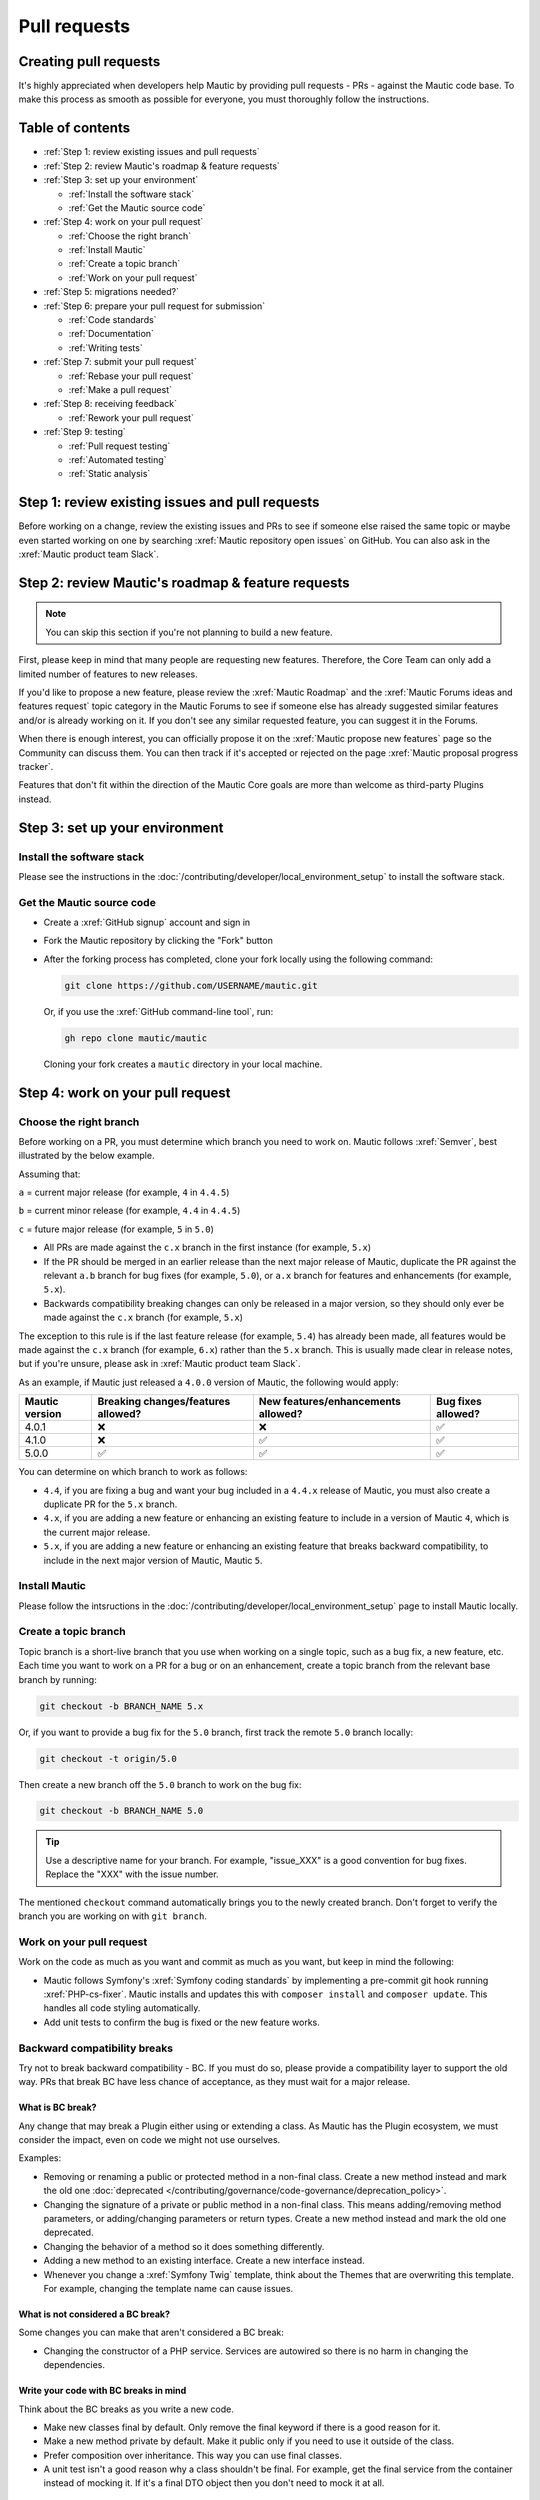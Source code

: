 Pull requests
#############

Creating pull requests
**********************

It's highly appreciated when developers help Mautic by providing pull requests - PRs - against the Mautic code base. To make this process as smooth as possible for everyone, you must thoroughly follow the instructions.

Table of contents
*****************

* :ref:`Step 1: review existing issues and pull requests`
* :ref:`Step 2: review Mautic's roadmap & feature requests`
* :ref:`Step 3: set up your environment`
  
  * :ref:`Install the software stack`
  * :ref:`Get the Mautic source code`

* :ref:`Step 4: work on your pull request`
  
  * :ref:`Choose the right branch`
  * :ref:`Install Mautic`
  * :ref:`Create a topic branch`
  * :ref:`Work on your pull request`

* :ref:`Step 5: migrations needed?`
* :ref:`Step 6: prepare your pull request for submission`
  
  * :ref:`Code standards`
  * :ref:`Documentation`
  * :ref:`Writing tests`

* :ref:`Step 7: submit your pull request`
  
  .. vale off

  * :ref:`Rebase your pull request`
  * :ref:`Make a pull request`

  .. vale on

* :ref:`Step 8: receiving feedback`
  
  * :ref:`Rework your pull request`

* :ref:`Step 9: testing`
  
  * :ref:`Pull request testing`
  * :ref:`Automated testing`
  * :ref:`Static analysis`

Step 1: review existing issues and pull requests
************************************************

Before working on a change, review the existing issues and PRs to see if someone else raised the same topic or maybe even started working on one by searching :xref:`Mautic repository open issues` on GitHub. You can also ask in the :xref:`Mautic product team Slack`.

Step 2: review Mautic's roadmap & feature requests
**************************************************

.. note::

   You can skip this section if you're not planning to build a new feature.

First, please keep in mind that many people are requesting new features. Therefore, the Core Team can only add a limited number of features to new releases.

.. vale off

If you'd like to propose a new feature, please review the :xref:`Mautic Roadmap` and the :xref:`Mautic Forums ideas and features request` topic category in the Mautic Forums to see if someone else has already suggested similar features and/or is already working on it. If you don't see any similar requested feature, you can suggest it in the Forums.

When there is enough interest, you can officially propose it on the :xref:`Mautic propose new features` page so the Community can discuss them. You can then track if it's accepted or rejected on the page :xref:`Mautic proposal progress tracker`.

.. vale on

Features that don't fit within the direction of the Mautic Core goals are more than welcome as third-party Plugins instead. 

Step 3: set up your environment
*******************************

Install the software stack
==========================

Please see the instructions in the :doc:`/contributing/developer/local_environment_setup` to install the software stack.

Get the Mautic source code
==========================

* Create a :xref:`GitHub signup` account and sign in
* Fork the Mautic repository by clicking the "Fork" button
* After the forking process has completed, clone your fork locally using the following command:

  .. code-block:: bash

      git clone https://github.com/USERNAME/mautic.git

  Or, if you use the :xref:`GitHub command-line tool`, run:

  .. code-block:: bash

      gh repo clone mautic/mautic

  Cloning your fork creates a ``mautic`` directory in your local machine.

Step 4: work on your pull request
*********************************

Choose the right branch
=======================

Before working on a PR, you must determine which branch you need to work on. Mautic follows :xref:`Semver`, best illustrated by the below example.

.. vale off

Assuming that:

``a`` = current major release (for example, ``4`` in ``4.4.5``)

``b`` = current minor release (for example, ``4.4`` in ``4.4.5``)

``c`` = future major release (for example, ``5`` in ``5.0``)

* All PRs are made against the ``c.x`` branch in the first instance (for example, ``5.x``)
* If the PR should be merged in an earlier release than the next major release of Mautic, duplicate the PR against the relevant ``a.b`` branch for bug fixes (for example, ``5.0``), or ``a.x`` branch for features and enhancements (for example, ``5.x``).
* Backwards compatibility breaking changes can only be released in a major version, so they should only ever be made against the ``c.x`` branch (for example, ``5.x``)

The exception to this rule is if the last feature release (for example, ``5.4``) has already been made, all features would be made against the ``c.x`` branch (for example, ``6.x``) rather than the ``5.x`` branch. This is usually made clear in release notes, but if you're unsure, please ask in :xref:`Mautic product team Slack`.

.. vale on

As an example, if Mautic just released a ``4.0.0`` version of Mautic, the following would apply:

.. list-table::
    :header-rows: 1

    * - Mautic version
      - Breaking changes/features allowed?
      - New features/enhancements allowed?
      - Bug fixes allowed?
    * - 4.0.1
      - ❌
      - ❌
      - ✅
    * - 4.1.0
      - ❌
      - ✅
      - ✅
    * - 5.0.0
      - ✅
      - ✅
      - ✅

You can determine on which branch to work as follows:

* ``4.4``, if you are fixing a bug and want your bug included in a ``4.4.x`` release of Mautic, you must also create a duplicate PR for the ``5.x`` branch.
* ``4.x``, if you are adding a new feature or enhancing an existing feature to include in a version of Mautic ``4``, which is the current major release.
* ``5.x``, if you are adding a new feature or enhancing an existing feature that breaks backward compatibility, to include in the next major version of Mautic, Mautic ``5``.

Install Mautic
==============

.. vale off

Please follow the intsructions in the :doc:`/contributing/developer/local_environment_setup` page to install Mautic locally.

.. vale on

Create a topic branch
=====================

Topic branch is a short-live branch that you use when working on a single topic, such as a bug fix, a new feature, etc. Each time you want to work on a PR for a bug or on an enhancement, create a topic branch from the relevant base branch by running:

.. code-block:: bash

    git checkout -b BRANCH_NAME 5.x

Or, if you want to provide a bug fix for the ``5.0`` branch, first track the remote ``5.0`` branch locally:

.. code-block:: bash

    git checkout -t origin/5.0

Then create a new branch off the ``5.0`` branch to work on the bug fix:

.. code-block:: bash

    git checkout -b BRANCH_NAME 5.0

.. vale off

.. tip::
  
   Use a descriptive name for your branch. For example, "issue_XXX" is a good convention for bug fixes. Replace the "XXX" with the issue number.

.. vale on

The mentioned ``checkout`` command automatically brings you to the newly created branch. Don't forget to verify the branch you are working on with ``git branch``.

Work on your pull request
=========================

Work on the code as much as you want and commit as much as you want, but keep in mind the following:

.. vale off

* Mautic follows Symfony's :xref:`Symfony coding standards` by implementing a pre-commit git hook running :xref:`PHP-cs-fixer`. Mautic installs and updates this with ``composer install`` and ``composer update``. This handles all code styling automatically.
* Add unit tests to confirm the bug is fixed or the new feature works.

.. vale on

Backward compatibility breaks
==============================

Try not to break backward compatibility - BC. If you must do so, please provide a compatibility layer to support the old way. PRs that break BC have less chance of acceptance, as they must wait for a major release.

.. vale off

What is BC break?
-----------------

Any change that may break a Plugin either using or extending a class. As Mautic has the Plugin ecosystem, we must consider the impact, even on code we might not use ourselves.

.. vale on

Examples:

* Removing or renaming a public or protected method in a non-final class. Create a new method instead and mark the old one :doc:`deprecated </contributing/governance/code-governance/deprecation_policy>`.
* Changing the signature of a private or public method in a non-final class. This means adding/removing method parameters, or adding/changing parameters or return types. Create a new method instead and mark the old one deprecated.
* Changing the behavior of a method so it does something differently.
* Adding a new method to an existing interface. Create a new interface instead.
* Whenever you change a :xref:`Symfony Twig` template, think about the Themes that are overwriting this template. For example, changing the template name can cause issues.

.. vale off

What is not considered a BC break?
----------------------------------

.. vale on

Some changes you can make that aren't considered a BC break:

* Changing the constructor of a PHP service. Services are autowired so there is no harm in changing the dependencies.

.. vale off

Write your code with BC breaks in mind
--------------------------------------

.. vale on

Think about the BC breaks as you write a new code.

* Make new classes final by default. Only remove the final keyword if there is a good reason for it.
* Make a new method private by default. Make it public only if you need to use it outside of the class.
* Prefer composition over inheritance. This way you can use final classes.
* A unit test isn't a good reason why a class shouldn't be final. For example, get the final service from the container instead of mocking it. If it's a final DTO object then you don't need to mock it at all.

Step 5: migrations needed?
**************************

Sometimes, a PR needs a migration. An example is when updating a country's regions. 

Say a region contains a typo, where ``Colmbra`` should be ``Coimbra``. What if the Mautic instance already has values in the database with the old value ``Colmbra``? 

That's where migrations come in handy because every time a User updates their Mautic instance, migrations run automatically.

.. note::

   You can skip the instructions below if you don't need migrations in your PR.

To create a migration, you can follow these steps:

#. Run ``bin/console doctrine:migrations:generate`` in your terminal. Doctrine generates a new migration file for you.

#. Open the file by following the path that you can find in your terminal after running the generate command. In this file, you should see two functions, ``preUp()`` and ``up()``:

   * ``preUp()`` allows you to define scenarios where the migration should or shouldn't run. For example, only when a certain database table exists.
    
   * ``up()`` runs the actual migration and allows you to make changes in Mautic's database. You can either take inspiration from other migrations in the ``app/migrations`` folder or learn more about migrations in the `Doctrine's documentation <https://symfony.com/bundles/DoctrineMigrationsBundle/current/index.html>`_.

#. When you're done, test your migrations by running ``migrations:execute --up VERSION``.

#. If all looks good, roll back your changes with ``migrations:execute --down VERSION``.

.. tip::

   You can find an example of migration scenario and code in `this PR <https://github.com/mautic/mautic/pull/8134/files>`_.

Step 6: prepare your pull request for submission
************************************************

You're almost ready to submit your PR. There are three things you still need to look into:

#. Code standards
#. Developer documentation
#. Writing tests

In order to keep Mautic stable and easy to maintain, there is a hard requirement to apply the appropriate code standards and to write automated tests. Mautic can't accept features and/or enhancements without appropriate tests, as it would impact its stability. Why? When you try to build something in a specific part of Mautic, you might accidentally break another part of Mautic. With automated tests, which cover most aspects of Mautic, it's possible to prevent this as much as possible.

Code standards
==============

Mautic follows Symfony's :xref:`Symfony coding standards` by implementing pre-commit git hook running :xref:`PHP-cs-fixer`. The commands ``composer install`` and ``composer update`` install and update this automatically.

The aforementioned git hook automatically deals with any code styling. If you set the git hook correctly - which is the case if you ever run ``composer install`` or ``composer update`` before creating a PR - you can format your code as you like. The git hook converts it to Mautic's code style automatically.

Documentation
=============

.. vale off

Each new feature should include a reference to a PR in the :xref:`Developer Docs GitHub` repository, if applicable. Any enhancements or bug fixes affecting the end-user or developer experience should have a PR mentioned in the description which updates the relevant resources in the documentation.

.. vale on

Writing tests
=============

All code contributions - especially enhancements/features - should include adequate and appropriate unit tests using `PHPUnit <https://phpunit.de/manual/5.7/en/index.html>`_ and/or `Symfony functional tests <https://symfony.com/doc/2.8/testing.html>`_. The Core Team won't merge PRs without these tests. See the :ref:`Automated testing` section for more extensive information.

Step 7: submit your pull request
********************************

.. vale off

Rebase your pull request
========================

.. vale on

Before submitting your PR, you need to update your branch:

.. code-block:: bash

    git checkout 4.x
    git fetch upstream
    git merge upstream/4.x
    git checkout BRANCH_NAME
    git rebase 4.x

.. attention::

    Replace ``4.x`` with the branch you selected previously. For example, ``4.4`` if you are working on a bug fix.

When executing the ``rebase`` command, you might have to fix merge conflicts. Running ``git status`` can show you the un-merged files. Resolve all the conflicts, then continue the rebase:

.. code-block:: bash

    git add ... # add resolved files
    git rebase --continue

Check that all tests still pass and push your branch remotely:

.. code-block:: bash

    git push --force origin BRANCH_NAME

.. vale off

Sometimes if there are a lot of merge conflicts, it can be easier to re-create your PR on an updated version of the branch, especially if you aren't confident in correctly resolving the conflicts. Please ask for help in :xref:`Mautic product team Slack` if you are struggling with rebasing your PR.

.. vale on

Make a pull request
===================

You can now make a PR on the  :xref:`Mautic GitHub repository`.

.. note::

   Take care to point your PR towards ``mautic:4.0`` if you want the Core Team to pull a bug fix based on the ``4.0`` branch.

To ease the Core Team work, always include what you have modified in your PR message and provide steps to test your fix or feature. Keep in mind that not all testers have a thorough knowledge of Mautic's features, nor are they all likely to be developers. Therefore, clear testing steps are crucial.

Step 8: receiving feedback
**************************

All contributors need to follow some best practices to ensure a constructive feedback process.

.. vale off

If you think someone fails to keep this advice in mind and you want another perspective, please request a review of the feedback in the ``#dev`` channel on :xref:`Mautic Community Slack`.

.. vale on

The :xref:`Mautic Product Team` decides which PRs get merged, so their feedback is the most relevant. Please don't feel pressured to refactor your code immediately when someone provides feedback and wait for the Product Team to review it.

Rework your pull request
========================

Based on the feedback on your PR, you might need to make some changes. Before re-submitting the PR, rebase with ``upstream/4.x`` or ``upstream/4.4`` as appropriate - but *don't merge* - and force the push to the origin:

.. code-block:: bash

    git rebase -f upstream/4.x
    git push --force origin BRANCH_NAME

.. caution::
  
   If you want to do a ``push --force``, don't forget to **specify the branch name explicitly** to avoid breaking other branches. Always use the option ``--force`` with caution as it overwrites the remote history and can lead to data loss.

Step 9: testing
***************

Pull request testing
====================

If you want to test a PR from other developers, see the :ref:`PR review process` section. All PRs require testing by others in the Community, and must have the code reviewed by a member of the Core Team. Read more information in the :doc:`/contributing/governance/code-governance` section.

Automated testing
=================

.. vale off

Mautic uses :xref:`PHPUnit`, :xref:`Selenium`, and :xref:`Codeception` as the suite of testing tools.

.. vale on

PHPUnit
-------

Before executing unit tests, copy the ``.env.dist`` file to ``.env`` then update to reflect your local environment configuration.

.. warning::

   Running functional tests without setting the ``.env`` file with a different database results in the configured database being overwritten.

To run the entire test suite:

.. code-block:: bash

    bin/phpunit --bootstrap vendor/autoload.php --configuration app/phpunit.xml.dist

To run tests for a specific bundle:

.. code-block:: bash

    bin/phpunit --bootstrap vendor/autoload.php --configuration app/phpunit.xml.dist --filter EmailBundle

To run a specific test:

.. code-block:: bash

    bin/phpunit --bootstrap vendor/autoload.php --configuration app/phpunit.xml.dist --filter "/::testVariantEmailWeightsAreAppropriateForMultipleContacts( .*)?$/" Mautic\EmailBundle\Tests\EmailModelTest app/bundles/EmailBundle/Tests/Model/EmailModelTest.php

.. vale off

Codeception
-----------

.. vale on

Before executing the end to end test suite:

#. Build test dependencies:

   .. code-block:: bash

      bin/codecept build

#. Edit ``.env.local`` to set the environment to test mode:

   .. code-block:: php

      # .env.local
      APP_ENV=test
      APP_DEBUG=1

#. Run the test:

   * To run the entire test suite:

     .. code-block:: bash

         bin/codecept run acceptance

   * To run tests for a specific bundle:

     .. code-block:: bash

         bin/codecept run acceptance ContactManagementCest

   * To run a specific test:

     .. code-block:: bash

         bin/codecept run acceptance ContactManagementCest:createContactFromForm

For more detailed steps on writing and running tests, please refer to the Mautic's :xref:`Mautic e2e test suite` documentation.

Static analysis
===============

.. vale off

Mautic uses :xref:`PHPSTAN` for some of its parts during continuous integration tests. To test your specific contribution locally, install PHPSTAN globally with ``composer global require phpstan/phpstan-shim``.

Mautic can't have PHPSTAN as its dev dependency because it requires PHP7+. To execute analysis on a specific bundle, run ``~/.composer/vendor/phpstan/phpstan-shim/phpstan.phar analyse app/bundles/*Bundle``.

.. vale on